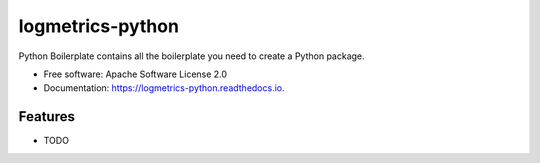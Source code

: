 =================
logmetrics-python
=================


.. image:: https://img.shields.io/pypi/v/logmetrics_python.svg
        :target: https://pypi.python.org/pypi/logmetrics

.. image:: https://img.shields.io/travis/ksadayamuthu/logmetrics_python.svg
        :target: https://travis-ci.org/devxchangeio/logmetrics-python

.. image:: https://readthedocs.org/projects/logmetrics-python/badge/?version=latest
        :target: https://logmetrics-python.readthedocs.io/en/latest/?badge=latest
        :alt: Documentation Status

Python Boilerplate contains all the boilerplate you need to create a Python package.


* Free software: Apache Software License 2.0
* Documentation: https://logmetrics-python.readthedocs.io.


Features
--------

* TODO
